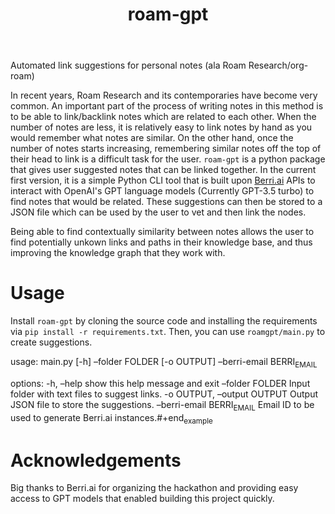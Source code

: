 #+title: roam-gpt
Automated link suggestions for personal notes (ala Roam Research/org-roam)

In recent years, Roam Research and its contemporaries have become very common.
An important part of the process of writing notes in this method is to be able
to link/backlink notes which are related to each other. When the number of notes
are less, it is relatively easy to link notes by hand as you would remember what
notes are similar. On the other hand, once the number of notes starts
increasing, remembering similar notes off the top of their head to link is a
difficult task for the user. =roam-gpt= is a python package that gives user
suggested notes that can be linked together. In the current first version, it is
a simple Python CLI tool that is built upon [[https://berri.ai][Berri.ai]] APIs to interact with
OpenAI's GPT language models (Currently GPT-3.5 turbo) to find notes that would
be related. These suggestions can then be stored to a JSON file which can be
used by the user to vet and then link the nodes.


Being able to find contextually similarity between notes allows the user to find
potentially unkown links and paths in their knowledge base, and thus improving
the knowledge graph that they work with.

* Usage

Install =roam-gpt= by cloning the source code and installing the requirements
via =pip install -r requirements.txt=. Then, you can use =roamgpt/main.py= to
create suggestions.

#+begin_example
usage: main.py [-h] --folder FOLDER [-o OUTPUT] --berri-email BERRI_EMAIL

options:
  -h, --help            show this help message and exit
  --folder FOLDER       Input folder with text files to suggest links.
  -o OUTPUT, --output OUTPUT
                        Output JSON file to store the suggestions.
  --berri-email BERRI_EMAIL
                        Email ID to be used to generate Berri.ai instances.#+end_example

* Acknowledgements

Big thanks to Berri.ai for organizing the hackathon and providing easy access to
GPT models that enabled building this project quickly.
